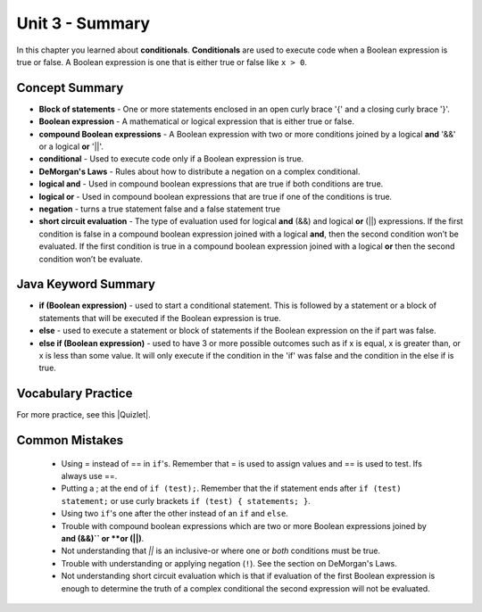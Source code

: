 .. qnum::
   :prefix: 3-8-
   :start: 1

Unit 3 - Summary
=========================

In this chapter you learned about **conditionals**.  **Conditionals** are used to execute code when a Boolean expression is true or false.  A Boolean expression is one that is either true or false like ``x > 0``.  

..	index::
    single: conditional 
    single: boolean expression
    single: boolean variable
    single: complex conditional
    single: compound boolean expression
    single: DeMorgan's Laws
    single: logical and
    single: logical or
    single: short circuit evaluation


Concept Summary
---------------

- **Block of statements** - One or more statements enclosed in an open curly brace '{' and a closing curly brace '}'.
- **Boolean expression** - A mathematical or logical expression that is either true or false.  
- **compound Boolean expressions** - A Boolean expression with two or more conditions joined by a logical **and** '&&' or a logical **or** '||'.
- **conditional** - Used to execute code only if a Boolean expression is true.
- **DeMorgan's Laws** - Rules about how to distribute a negation on a complex conditional.  
- **logical and** - Used in compound boolean expressions that are true if both conditions are true.
- **logical or** - Used in compound boolean expressions that are true if one of the conditions is true.
- **negation** - turns a true statement false and a false statement true
- **short circuit evaluation** - The type of evaluation used for logical **and** (&&) and logical **or** (||) expressions. If the first condition is false in a compound boolean expression joined with a logical **and**, then the second condition won’t be evaluated. If the first condition is true in a compound boolean expression joined with a logical **or** then the second condition won’t be evaluate.

Java Keyword Summary
--------------------

- **if (Boolean expression)** - used to start a conditional statement.  This is followed by a statement or a block of statements that will be executed if the Boolean expression is true.
- **else** - used to execute a statement or block of statements if the Boolean expression on the if part was false.  
- **else if (Boolean expression)** - used to have 3 or more possible outcomes such as if x is equal, x is greater than, or x is less than some value.  It will only execute if the condition in the 'if' was false and the condition in the else if is true.

Vocabulary Practice
--------------------

.. dragndrop:: ch5_cond1
    :feedback: Review the summaries above.
    :match_1: joins two conditions and it will only be true if both of the conditions are true|||logical and
    :match_2: used to execute code only when a Boolean condition is true|||conditional
    :match_3: an expression that is either true or false|||Boolean expression
    :match_4: an expression with two or more expressions joined together with logical ands or ors|||compound boolean expression

    Drag the definition from the left and drop it on the correct concept on the right.  Click the "Check Me" button to see if you are correct

.. dragndrop:: ch5_cond2
    :feedback: Review the summaries above.
    :match_1: used to execute code when at least one of two conditions is true|||logical or
    :match_2: one or more statements enclosed in a open curly brace and a close curly brace|||block(s) of statements
    :match_3: used to start a conditional and execute code if a condition is true|||if
    :match_4: used to distribute a negation on a compound boolean expression|||DeMorgan's Laws

    Drag the definition from the left and drop it on the correct method on the right.  Click the "Check Me" button to see if you are correct.

.. |Quizlet| raw:: html

   <a href="https://quizlet.com/434070386/cs-awesome-unit-3-vocabulary-flash-cards/" target="_blank" style="text-decoration:underline">Quizlet</a>


For more practice, see this |Quizlet|.

Common Mistakes
---------------

  -  Using = instead of == in ``if``'s. Remember that = is used to assign values and == is used to test. Ifs always use ==. 

  - Putting a ; at the end of ``if (test);``. Remember that the if statement ends after ``if (test) statement;`` or use curly brackets ``if (test) { statements; }``.

  -  Using two ``if``'s one after the other instead of an ``if`` and ``else``.    

  -  Trouble with compound boolean expressions which are two or more Boolean expressions joined by **and (&&)`` or **or (||)**.  

  - Not understanding that `||` is an inclusive-or where one or *both* conditions must be true.

  -  Trouble with understanding or applying negation (``!``).  See the section on DeMorgan's Laws.   

  -  Not understanding short circuit evaluation which is that if evaluation of the first Boolean expression is enough to determine the truth of a complex conditional the second expression will not be evaluated.  
